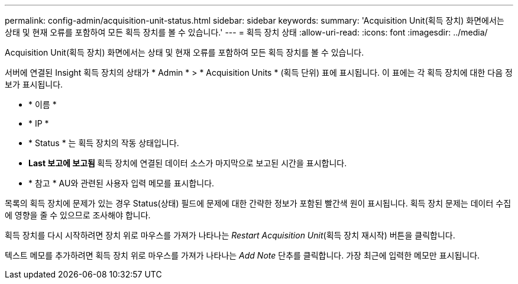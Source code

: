 ---
permalink: config-admin/acquisition-unit-status.html 
sidebar: sidebar 
keywords:  
summary: 'Acquisition Unit(획득 장치) 화면에서는 상태 및 현재 오류를 포함하여 모든 획득 장치를 볼 수 있습니다.' 
---
= 획득 장치 상태
:allow-uri-read: 
:icons: font
:imagesdir: ../media/


[role="lead"]
Acquisition Unit(획득 장치) 화면에서는 상태 및 현재 오류를 포함하여 모든 획득 장치를 볼 수 있습니다.

서버에 연결된 Insight 획득 장치의 상태가 * Admin * > * Acquisition Units * (획득 단위) 표에 표시됩니다. 이 표에는 각 획득 장치에 대한 다음 정보가 표시됩니다.

* * 이름 *
* * IP *
* * Status * 는 획득 장치의 작동 상태입니다.
* ** Last 보고에 보고됨 ** 획득 장치에 연결된 데이터 소스가 마지막으로 보고된 시간을 표시합니다.
* * 참고 * AU와 관련된 사용자 입력 메모를 표시합니다.


목록의 획득 장치에 문제가 있는 경우 Status(상태) 필드에 문제에 대한 간략한 정보가 포함된 빨간색 원이 표시됩니다. 획득 장치 문제는 데이터 수집에 영향을 줄 수 있으므로 조사해야 합니다.

획득 장치를 다시 시작하려면 장치 위로 마우스를 가져가 나타나는 _Restart Acquisition Unit_(획득 장치 재시작) 버튼을 클릭합니다.

텍스트 메모를 추가하려면 획득 장치 위로 마우스를 가져가 나타나는 _Add Note_ 단추를 클릭합니다. 가장 최근에 입력한 메모만 표시됩니다.
